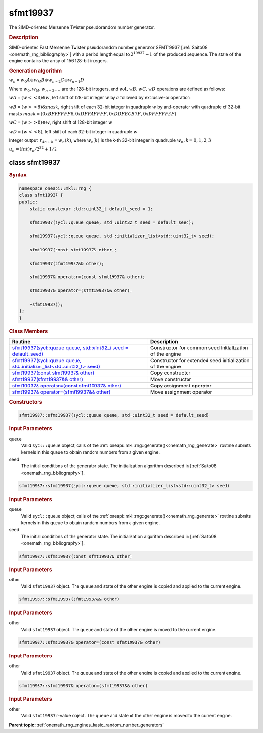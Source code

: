 .. SPDX-FileCopyrightText: 2019-2020 Intel Corporation
..
.. SPDX-License-Identifier: CC-BY-4.0

.. _onemath_rng_sfmt19937:

sfmt19937
=========

The SIMD-oriented Mersenne Twister pseudorandom number generator.

.. _onemath_rng_sfmt19937_description:

.. rubric:: Description

SIMD-oriented Fast Mersenne Twister pseudorandom number generator SFMT19937 [:ref:`Saito08 <onemath_rng_bibliography>`] with a period length equal to :math:`2 ^ {19937}-1` of the produced sequence. The state of the engine contains the array of 156 128-bit integers.

.. container:: section

    .. rubric:: Generation algorithm

    :math:`w_n = w_0 A \oplus w_M B \oplus w_{n-2} C \oplus w_{n-1} D`

    Where :math:`w_0, w_M, w_{n-2}, ...` are the 128-bit integers, and :math:`wA, wB, wC, wD` operations are defined as follows:

    :math:`wA = (w << 8) \oplus w`, left shift of 128-bit integer :math:`w` by :math:`a` followed by exclusive-or operation

    :math:`wB = (w >> 8) \& mask`, right shift of each 32-bit integer in quadruple :math:`w` by and-operator with quadruple of 32-bit masks :math:`mask = (0xBFFFFFF6, 0xDFFAFFFF, 0xDDFECB7F, 0xDFFFFFEF)`

    :math:`wC = (w >> 8) \oplus w`, right shift of 128-bit integer :math:`w`

    :math:`wD = (w << 8)`, left shift of each 32-bit integer in quadruple :math:`w`

    Integer output: :math:`r_{4n+k} = w_{n}(k)`, where :math:`w_{n}(k)` is the k-th 32-bit integer in quadruple :math:`w_{n}, k = 0, 1, 2, 3`

    :math:`u_n = (int) r_n / 2^{32} + 1/2`


.. _onemath_rng_sfmt19937_description_syntax:

class sfmt19937
---------------

.. rubric:: Syntax

.. code-block:: cpp

    namespace oneapi::mkl::rng {
    class sfmt19937 {
    public:
        static constexpr std::uint32_t default_seed = 1;

        sfmt19937(sycl::queue queue, std::uint32_t seed = default_seed);

        sfmt19937(sycl::queue queue, std::initializer_list<std::uint32_t> seed);

        sfmt19937(const sfmt19937& other);

        sfmt19937(sfmt19937&& other);

        sfmt19937& operator=(const sfmt19937& other);

        sfmt19937& operator=(sfmt19937&& other);

        ~sfmt19937();
    };
    }

.. container:: section

    .. rubric:: Class Members

    .. list-table::
        :header-rows: 1

        * - Routine
          - Description
        * - `sfmt19937(sycl::queue queue, std::uint32_t seed = default_seed)`_
          - Constructor for common seed initialization of the engine
        * - `sfmt19937(sycl::queue queue, std::initializer_list<std::uint32_t> seed)`_
          - Constructor for extended seed initialization of the engine
        * - `sfmt19937(const sfmt19937& other)`_
          - Copy constructor
        * - `sfmt19937(sfmt19937&& other)`_
          - Move constructor
        * - `sfmt19937& operator=(const sfmt19937& other)`_
          - Copy assignment operator
        * - `sfmt19937& operator=(sfmt19937&& other)`_
          - Move assignment operator

.. container:: section

    .. rubric:: Constructors

    .. _`sfmt19937(sycl::queue queue, std::uint32_t seed = default_seed)`:

    .. code-block:: cpp
    
        sfmt19937::sfmt19937(sycl::queue queue, std::uint32_t seed = default_seed)

    .. container:: section

        .. rubric:: Input Parameters

        queue
            Valid ``sycl::queue`` object, calls of the :ref:`oneapi::mkl::rng::generate()<onemath_rng_generate>` routine submits kernels in this queue to obtain random numbers from a given engine.

        seed
            The initial conditions of the generator state. The initialization algorithm described in [:ref:`Saito08 <onemath_rng_bibliography>`].

    .. _`sfmt19937(sycl::queue queue, std::initializer_list<std::uint32_t> seed)`:

    .. code-block:: cpp
    
        sfmt19937::sfmt19937(sycl::queue queue, std::initializer_list<std::uint32_t> seed)

    .. container:: section

        .. rubric:: Input Parameters

        queue
            Valid ``sycl::queue`` object, calls of the :ref:`oneapi::mkl::rng::generate()<onemath_rng_generate>` routine submits kernels in this queue to obtain random numbers from a given engine.

        seed
            The initial conditions of the generator state. The initialization algorithm described in [:ref:`Saito08 <onemath_rng_bibliography>`].

    .. _`sfmt19937(const sfmt19937& other)`:

    .. code-block:: cpp
    
        sfmt19937::sfmt19937(const sfmt19937& other)

    .. container:: section

        .. rubric:: Input Parameters

        other
            Valid ``sfmt19937`` object. The ``queue`` and state of the other engine is copied and applied to the current engine.

    .. _`sfmt19937(sfmt19937&& other)`:

    .. code-block:: cpp

        sfmt19937::sfmt19937(sfmt19937&& other)

    .. container:: section

        .. rubric:: Input Parameters

        other
            Valid ``sfmt19937`` object. The ``queue`` and state of the other engine is moved to the current engine.

    .. _`sfmt19937& operator=(const sfmt19937& other)`:

    .. code-block:: cpp

        sfmt19937::sfmt19937& operator=(const sfmt19937& other)

    .. container:: section

        .. rubric:: Input Parameters

        other
            Valid ``sfmt19937`` object. The ``queue`` and state of the other engine is copied and applied to the current engine.

    .. _`sfmt19937& operator=(sfmt19937&& other)`:

    .. code-block:: cpp

        sfmt19937::sfmt19937& operator=(sfmt19937&& other)

    .. container:: section

        .. rubric:: Input Parameters

        other
            Valid ``sfmt19937`` r-value object. The ``queue`` and state of the other engine is moved to the current engine.

**Parent topic:** :ref:`onemath_rng_engines_basic_random_number_generators`
